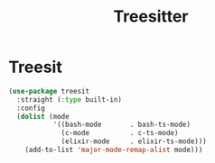 #+TITLE: Treesitter
#+PROPERTY: header-args      :tangle "../config-elisp/treesitter.el"
* Treesit
#+BEGIN_SRC emacs-lisp
(use-package treesit
  :straight (:type built-in)
  :config
  (dolist (mode
           '((bash-mode       . bash-ts-mode)
             (c-mode          . c-ts-mode)
             (elixir-mode     . elixir-ts-mode)))
    (add-to-list 'major-mode-remap-alist mode)))
#+END_SRC
